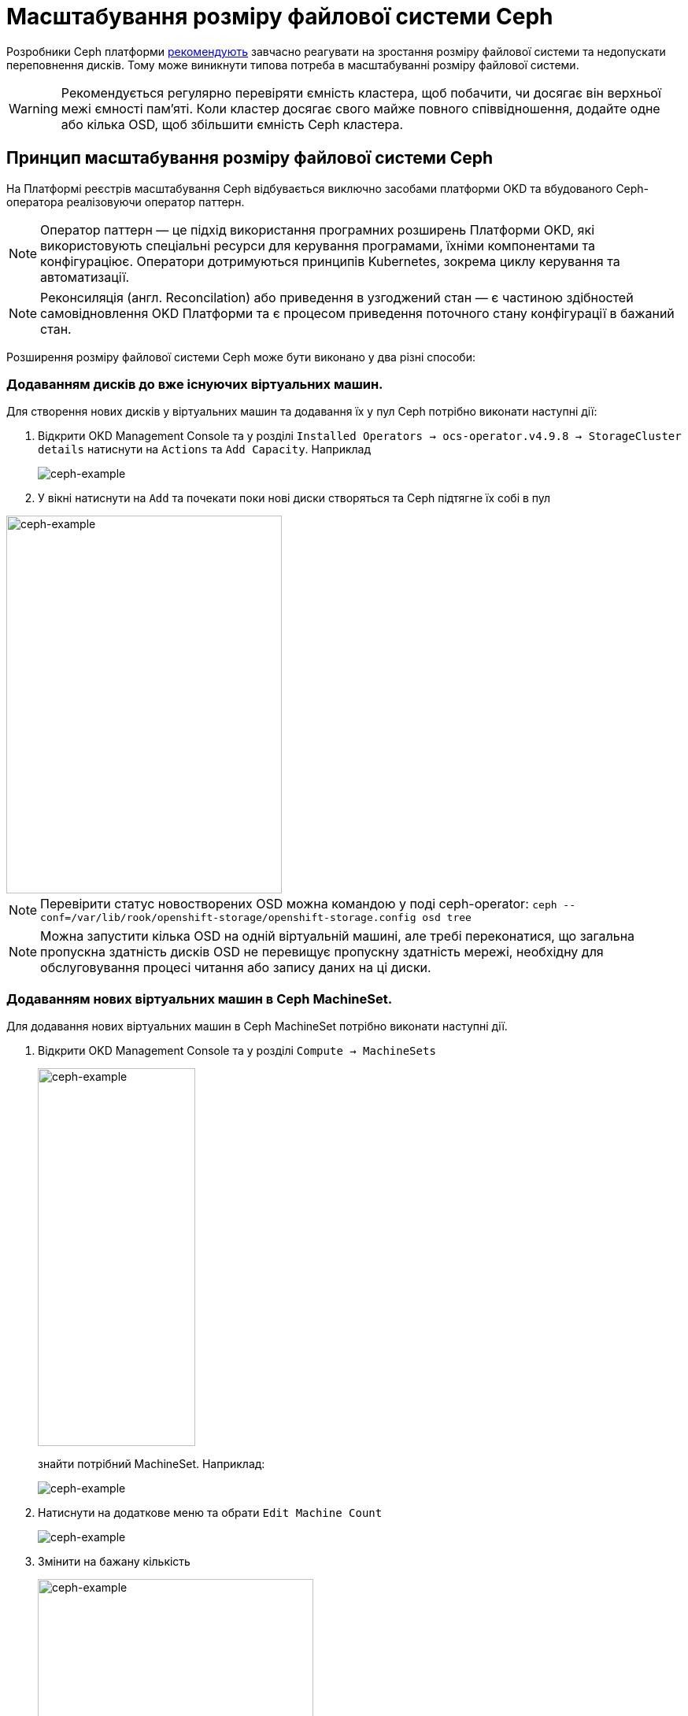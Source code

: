 = Масштабування розміру файлової системи Ceph

Розробники Ceph платформи xref:https://docs.ceph.com/en/quincy/rados/configuration/mon-config-ref/#storage-capacity[рекомендують] завчасно реагувати на зростання розміру файлової системи та недопускати переповнення дисків. Тому
може виникнути типова потреба в масштабуванні розміру файлової системи.

WARNING: Рекомендується регулярно перевіряти ємність кластера, щоб побачити, чи досягає він верхньої межі ємності пам’яті. Коли кластер досягає свого майже повного співвідношення, додайте одне або кілька OSD, щоб збільшити ємність Ceph кластера.

== Принцип масштабування розміру файлової системи Ceph
На Платформі реєстрів масштабування Ceph відбувається виключно засобами платформи OKD та вбудованого Ceph-оператора реалізовуючи оператор паттерн.

NOTE: Оператор паттерн — це підхід використання програмних розширень Платформи OKD, які використовують спеціальні ресурси для керування програмами, їхніми компонентами та конфігураціює. Оператори дотримуються принципів Kubernetes, зокрема циклу керування та автоматизації.

NOTE: Реконсиляція (англ. Reconcilation) або приведення в узгоджений стан — є частиною здібностей самовідновлення OKD Платформи та є процесом приведення поточного стану конфігурації в бажаний стан.

Розширення розміру файлової системи Ceph може бути виконано у два різні способи:

=== Додаванням дисків до вже існуючих віртуальних машин.

Для створення нових дисків у віртуальних машин та додавання їх у пул Ceph потрібно виконати наступні дії:

. Відкрити OKD Management Console та у розділі `Installed Operators -> ocs-operator.v4.9.8 -> StorageCluster details` натиснути на
`Actions` та `Add Capacity`. Наприклад
+
image::scaling/ceph/ceph-example-5.png[ceph-example,float="center",align="center"]

. У вікні натиснути на `Add` та почекати поки нові диски створяться та Ceph підтягне їх собі в пул

image::scaling/ceph/ceph-example-6.png[alt=ceph-example,width=350,height=480,ceph-example,float="center",align="center"]

NOTE: Перевірити статус новостворених OSD можна командою у поді ceph-operator: `ceph  --conf=/var/lib/rook/openshift-storage/openshift-storage.config osd tree`

NOTE: Можна запустити кілька OSD на одній віртуальній машині, але требі переконатися, що загальна пропускна здатність дисків OSD не перевищує пропускну здатність мережі, необхідну для обслуговування процесі читання або запису даних на ці диски.


=== Додаванням нових віртуальних машин в Ceph MachineSet.
Для додавання нових віртуальних машин в Ceph MachineSet потрібно виконати наступні дії.

. Відкрити OKD Management Console та у розділі `Compute -> MachineSets`
+
image::scaling/ceph/ceph-example-1.png[alt=ceph-example,width=200,height=480,ceph-example,float="center",align="center"]
+
знайти потрібний MachineSet. Наприклад:
+
image::scaling/ceph/ceph-example-2.png[ceph-example,float="center",align="center"]

. Натиснути на додаткове меню та обрати `Edit Machine Count`
+
image::scaling/ceph/ceph-example-3.png[ceph-example,float="center",align="center"]

. Змінити на бажану кількість
+
image::scaling/ceph/ceph-example-4.png[alt=ceph-example,width=350,height=480,ceph-example,float="center",align="center"]

. Почекати поки нова віртуальна машина буде в статусі `Running`. Після цього вона вже буде доступна для використання її Ceph та
додавання на неї нових дисків та OSD.


WARNING: Після виконання всіх кроків треба перевірити поточний статус Ceph або в OKD Management Console, або командою в ceph-operator поді ceph --conf=/var/lib/rook/openshift-storage/openshift-storage.config health detail

== Принцип масштабування розміру Ceph бакетів
Кожний Ceph бакет динамічно розширяється при додаванні файлів та може досягнути розміру всього доступного місця у CephFS.
Для масштабування треба виконати кроки, які розписані вище.

== Зміна репліка фактора для Ceph
Щоб змінити репліка фактор на все розгорнутому кластері OKD, потрібно виконати наступні кроки:

. Відкрити в OKD Management Console yaml опис ресурса `StorageCluster`, та змінити наcтупну секцію:
+
----
  managedResources:
    cephBlockPools: {}
----
+
на
+
----
managedResources:
    cephBlockPools:
      reconcileStrategy: init
----

. Відкрити в OKD Management Console yaml опис ресурса `CephBlockPool`, та змінити репліка фактор у полі `replicated -> size`:
+
----
spec:
  enableRBDStats: true
  failureDomain: rack
  replicated:
    replicasPerFailureDomain: 1
    size: 3
    targetSizeRatio: 0.49
----

. Дочекатись доки Ceph застосує зміни.